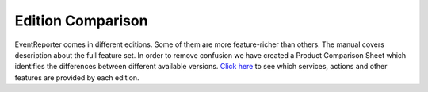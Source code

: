 
.. index:: Edition Comparison

Edition Comparison
==================

EventReporter comes in different editions. Some of them are more
feature-richer than others. The manual covers description about the full
feature set. In order to remove confusion we have created a Product Comparison
Sheet which identifies the differences between different available versions.
`Click here <https://www.EventReporter.com/edition-comparision/>`_ to see which services, actions and other features are provided by each edition.
